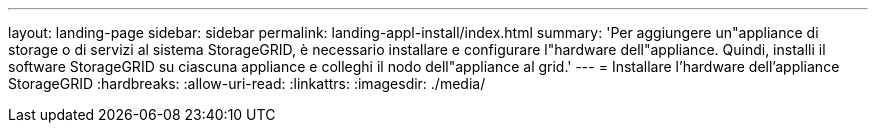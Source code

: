---
layout: landing-page 
sidebar: sidebar 
permalink: landing-appl-install/index.html 
summary: 'Per aggiungere un"appliance di storage o di servizi al sistema StorageGRID, è necessario installare e configurare l"hardware dell"appliance. Quindi, installi il software StorageGRID su ciascuna appliance e colleghi il nodo dell"appliance al grid.' 
---
= Installare l'hardware dell'appliance StorageGRID
:hardbreaks:
:allow-uri-read: 
:linkattrs: 
:imagesdir: ./media/



